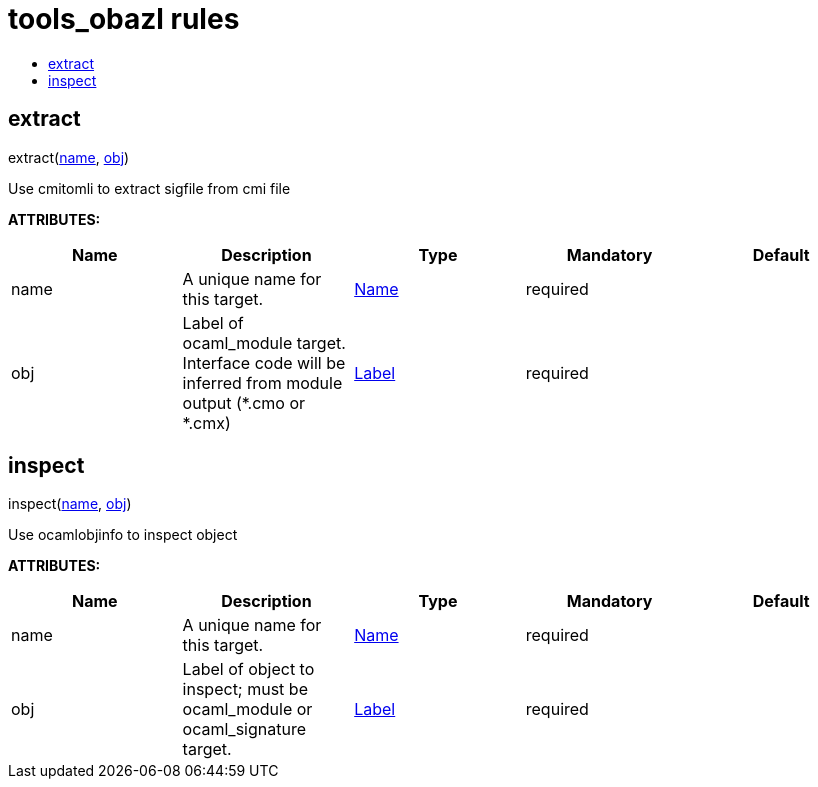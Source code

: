 // GENERATED FILE - do not edit
= tools_obazl rules
:page-permalink: /:path/index
:page-layout: page_tools_obazl
:page-pkg: tools_obazl
:page-doc: refman
:page-tags: [tools,obazl]
:page-keywords: notes, tips, cautions, warnings, admonitions
:page-last_updated: May 25, 2022
:toc-title:
:toc: true



== extract

[.prototype]
pass:[
extract(<a href="#extract-name">name</a>, <a href="#extract-obj">obj</a>)
]


Use cmitomli to extract sigfile from cmi file

**ATTRIBUTES:**

[.rule_attrs]
[cols="1,1,1,1,1"]
|===
| Name  | Description | Type | Mandatory | Default

| +++<a class="rule-attr" id="extract-name"></a>+++name
|  A unique name for this target. | +++<a href="https://bazel.build/docs/build-ref.html#name">Name</a>+++
| required
| 
| +++<a class="rule-attr" id="extract-obj"></a>+++obj
|  Label of ocaml_module target. Interface code will be inferred from module output (*.cmo or *.cmx) | +++<a href="https://bazel.build/docs/build-ref.html#labels">Label</a>+++
| required
| 

|===



== inspect

[.prototype]
pass:[
inspect(<a href="#inspect-name">name</a>, <a href="#inspect-obj">obj</a>)
]


Use ocamlobjinfo to inspect object

**ATTRIBUTES:**

[.rule_attrs]
[cols="1,1,1,1,1"]
|===
| Name  | Description | Type | Mandatory | Default

| +++<a class="rule-attr" id="inspect-name"></a>+++name
|  A unique name for this target. | +++<a href="https://bazel.build/docs/build-ref.html#name">Name</a>+++
| required
| 
| +++<a class="rule-attr" id="inspect-obj"></a>+++obj
|  Label of object to inspect; must be ocaml_module or ocaml_signature target. | +++<a href="https://bazel.build/docs/build-ref.html#labels">Label</a>+++
| required
| 

|===



